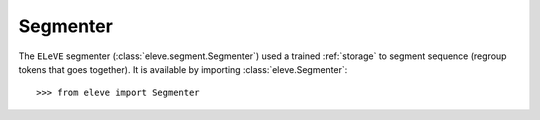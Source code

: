 *********
Segmenter
*********

The ``ELeVE`` segmenter (:class:`eleve.segment.Segmenter`) used a trained
:ref:`storage` to segment sequence (regroup tokens that goes together). It is available
by importing :class:`eleve.Segmenter`::

    >>> from eleve import Segmenter
